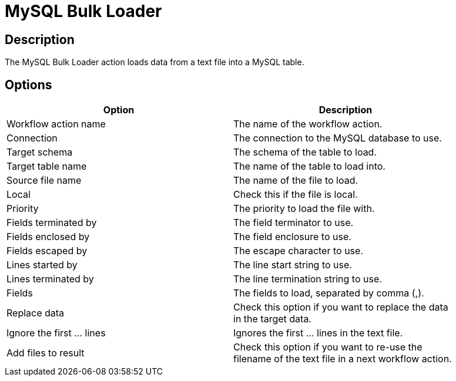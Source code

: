 ////
Licensed to the Apache Software Foundation (ASF) under one
or more contributor license agreements.  See the NOTICE file
distributed with this work for additional information
regarding copyright ownership.  The ASF licenses this file
to you under the Apache License, Version 2.0 (the
"License"); you may not use this file except in compliance
with the License.  You may obtain a copy of the License at
  http://www.apache.org/licenses/LICENSE-2.0
Unless required by applicable law or agreed to in writing,
software distributed under the License is distributed on an
"AS IS" BASIS, WITHOUT WARRANTIES OR CONDITIONS OF ANY
KIND, either express or implied.  See the License for the
specific language governing permissions and limitations
under the License.
////
:documentationPath: /plugins/actions/
:language: en_US
:page-alternativeEditUrl: https://github.com/apache/incubator-hop/edit/master/plugins/actions/mysqlbulkload/src/main/doc/mysqlbulkload.adoc
= MySQL Bulk Loader

== Description

The MySQL Bulk Loader action loads data from a text file into a MySQL table.

== Options

[width="90%", options="header"]
|===
|Option|Description
|Workflow action name|The name of the workflow action.
|Connection|The connection to the MySQL database to use.
|Target schema|The schema of the table to load.
|Target table name|The name of the table to load into.
|Source file name|The name of the file to load.
|Local|Check this if the file is local.
|Priority|The priority to load the file with.
|Fields terminated by|The field terminator to use.
|Fields enclosed by|The field enclosure to use.
|Fields escaped by|The escape character to use.
|Lines started by|The line start string to use.
|Lines terminated by|The line termination string to use.
|Fields|The fields to load, separated by comma (,).
|Replace data|Check this option if you want to replace the data in the target data.
|Ignore the first ... lines|Ignores the first ... lines in the text file.
|Add files to result|Check this option if you want to re-use the filename of the text file in a next workflow action. 
|===

